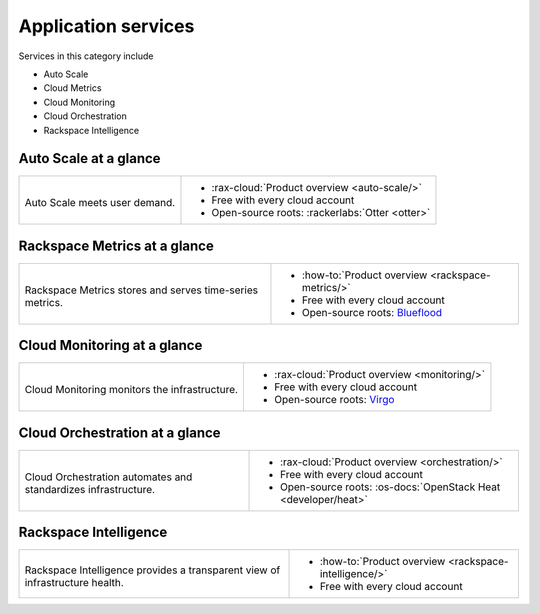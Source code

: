 .. _tour-application-services:

^^^^^^^^^^^^^^^^^^^^
Application services
^^^^^^^^^^^^^^^^^^^^
Services in this category include

* Auto Scale
* Cloud Metrics
* Cloud Monitoring
* Cloud Orchestration
* Rackspace Intelligence

Auto Scale at a glance
~~~~~~~~~~~~~~~~~~~~~~
+------------------------------------------------+------------------------------------------------+
|                                                |                                                |
| .. image::                                     | * :rax-cloud:`Product overview <auto-scale/>`  |
|    /_images/logo-autoscale-50x50.png           | * Free with every cloud account                |
|    :alt: Auto Scale meets                      | * Open-source roots:                           |
|          user demand.                          |   :rackerlabs:`Otter <otter>`                  |
|    :align: center                              |                                                |
|                                                |                                                |
| Auto Scale meets user demand.                  |                                                |
+------------------------------------------------+------------------------------------------------+

Rackspace Metrics at a glance
~~~~~~~~~~~~~~~~~~~~~~~~~~~~~
+------------------------------------------------+------------------------------------------------+
|                                                |                                                |
| .. image::                                     | * :how-to:`Product overview                    |
|    /_images/logo-cloudmetrics-50x50.png        |   <rackspace-metrics/>`                        |
|    :alt: Rackspace Metrics stores and serves   | * Free with every cloud account                |
|          time-series metrics.                  | * Open-source roots:                           |
|    :align: center                              |   `Blueflood <http://blueflood.io/>`__         |
|                                                |                                                |
| Rackspace Metrics stores and serves            |                                                |
| time-series metrics.                           |                                                |
+------------------------------------------------+------------------------------------------------+

Cloud Monitoring at a glance
~~~~~~~~~~~~~~~~~~~~~~~~~~~~
+------------------------------------------------+------------------------------------------------+
|                                                |                                                |
| .. image::                                     | * :rax-cloud:`Product overview <monitoring/>`  |
|    /_images/logo-cloudmonitoring-50x50.png     | * Free with every cloud account                |
|    :alt: Cloud Monitoring monitors             | * Open-source roots:                           |
|          the infrastructure.                   |   `Virgo                                       |
|    :align: center                              |   <https://github.com/virgo-agent-toolkit>`__  |
|                                                |                                                |
| Cloud Monitoring monitors                      |                                                |
| the infrastructure.                            |                                                |
+------------------------------------------------+------------------------------------------------+

Cloud Orchestration at a glance
~~~~~~~~~~~~~~~~~~~~~~~~~~~~~~~
+------------------------------------------------+-------------------------------------------------+
|                                                |                                                 |
| .. image::                                     | * :rax-cloud:`Product overview <orchestration/>`|
|    /_images/logo-cloudorchestration-50x50.png  | * Free with every cloud account                 |
|    :alt: Cloud Orchestration automates         | * Open-source roots:                            |
|          and standardizes infrastructure.      |   :os-docs:`OpenStack Heat <developer/heat>`    |
|    :align: center                              |                                                 |
|                                                |                                                 |
| Cloud Orchestration automates                  |                                                 |
| and standardizes infrastructure.               |                                                 |
+------------------------------------------------+-------------------------------------------------+

Rackspace Intelligence
~~~~~~~~~~~~~~~~~~~~~~
+-----------------------------------------------------+---------------------------------------------+
|                                                     |                                             |
| .. image::                                          | * :how-to:`Product overview                 |
|    /_images/logo-rackspaceintelligence-50x50.png    |   <rackspace-intelligence/>`                |
|    :alt: Rackspace Intelligence provides a          | * Free with every cloud account             |
|          transparent view of infrastructure health. |                                             |
|    :align: center                                   |                                             |
|                                                     |                                             |
| Rackspace Intelligence provides                     |                                             |
| a transparent view of infrastructure health.        |                                             |
+-----------------------------------------------------+---------------------------------------------+

